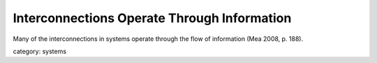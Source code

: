 .. _interconnections_operate_through_information:

********************************************
Interconnections Operate Through Information
********************************************

Many of the interconnections in systems operate through the flow of information (Mea 2008, p. 188).

category: systems
